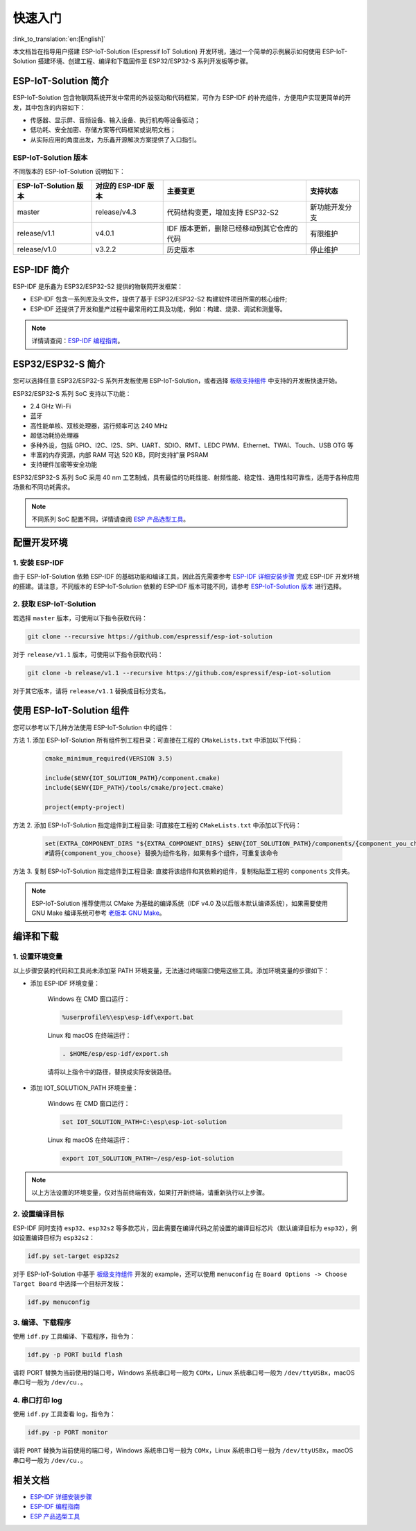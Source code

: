 快速入门
=================

:link_to_translation:`en:[English]`

本文档旨在指导用户搭建 ESP-IoT-Solution (Espressif IoT Solution) 开发环境，通过一个简单的示例展示如何使用 ESP-IoT-Solution 搭建环境、创建工程、编译和下载固件至 ESP32/ESP32-S 系列开发板等步骤。

ESP-IoT-Solution 简介
~~~~~~~~~~~~~~~~~~~~~~~~~~~

ESP-IoT-Solution 包含物联网系统开发中常用的外设驱动和代码框架，可作为 ESP-IDF 的补充组件，方便用户实现更简单的开发，其中包含的内容如下：

- 传感器、显示屏、音频设备、输入设备、执行机构等设备驱动；
- 低功耗、安全加密、存储方案等代码框架或说明文档；
- 从实际应用的角度出发，为乐鑫开源解决方案提供了入口指引。

ESP-IoT-Solution 版本
**************************

不同版本的 ESP-IoT-Solution 说明如下：

+-----------------------+---------------------+--------------------------------------------+----------------+
| ESP-IoT-Solution 版本 | 对应的 ESP-IDF 版本 |                  主要变更                  |    支持状态    |
+=======================+=====================+============================================+================+
| master                | release/v4.3        | 代码结构变更，增加支持 ESP32-S2            | 新功能开发分支 |
+-----------------------+---------------------+--------------------------------------------+----------------+
| release/v1.1          | v4.0.1              | IDF 版本更新，删除已经移动到其它仓库的代码 | 有限维护       |
+-----------------------+---------------------+--------------------------------------------+----------------+
| release/v1.0          | v3.2.2              | 历史版本                                   | 停止维护       |
+-----------------------+---------------------+--------------------------------------------+----------------+

ESP-IDF 简介
~~~~~~~~~~~~~~~~~~~~~~~

ESP-IDF 是乐鑫为 ESP32/ESP32-S2 提供的物联网开发框架：

- ESP-IDF 包含一系列库及头文件，提供了基于 ESP32/ESP32-S2 构建软件项目所需的核心组件;
- ESP-IDF 还提供了开发和量产过程中最常用的工具及功能，例如：构建、烧录、调试和测量等。

.. Note::

    详情请查阅：`ESP-IDF 编程指南 <https://docs.espressif.com/projects/esp-idf/zh_CN/latest/esp32/index.html>`__。


ESP32/ESP32-S 简介
~~~~~~~~~~~~~~~~~~~~~~~~~

您可以选择任意 ESP32/ESP32-S 系列开发板使用 ESP-IoT-Solution，或者选择 `板级支持组件 <./basic/boards.html>`_ 中支持的开发板快速开始。

ESP32/ESP32-S 系列 SoC 支持以下功能：

- 2.4 GHz Wi-Fi
- 蓝牙
- 高性能单核、双核处理器，运行频率可达 240 MHz
- 超低功耗协处理器
- 多种外设，包括 GPIO、I2C、I2S、SPI、UART、SDIO、RMT、LEDC PWM、Ethernet、TWAI、Touch、USB OTG 等
- 丰富的内存资源，内部 RAM 可达 520 KB，同时支持扩展 PSRAM
- 支持硬件加密等安全功能

ESP32/ESP32-S 系列 SoC 采用 40 nm 工艺制成，具有最佳的功耗性能、射频性能、稳定性、通用性和可靠性，适用于各种应用场景和不同功耗需求。

.. Note::

    不同系列 SoC 配置不同，详情请查阅 `ESP 产品选型工具 <http://products.espressif.com:8000/#/product-selector>`_。


配置开发环境
~~~~~~~~~~~~~~~~

1. 安装 ESP-IDF
*******************

由于 ESP-IoT-Solution 依赖 ESP-IDF 的基础功能和编译工具，因此首先需要参考 `ESP-IDF 详细安装步骤 <https://docs.espressif.com/projects/esp-idf/zh_CN/latest/esp32/get-started/index.html#get-started-get-prerequisites>`_ 完成 ESP-IDF 开发环境的搭建。请注意，不同版本的 ESP-IoT-Solution 依赖的 ESP-IDF 版本可能不同，请参考 `ESP-IoT-Solution 版本`_ 进行选择。

2. 获取 ESP-IoT-Solution
*****************************

若选择 ``master`` 版本，可使用以下指令获取代码：

.. code:: shell

    git clone --recursive https://github.com/espressif/esp-iot-solution

对于 ``release/v1.1`` 版本，可使用以下指令获取代码：

.. code:: shell

    git clone -b release/v1.1 --recursive https://github.com/espressif/esp-iot-solution

对于其它版本，请将 ``release/v1.1`` 替换成目标分支名。

使用 ESP-IoT-Solution 组件
~~~~~~~~~~~~~~~~~~~~~~~~~~~~~~~

您可以参考以下几种方法使用 ESP-IoT-Solution 中的组件：

方法 1. 添加 ESP-IoT-Solution 所有组件到工程目录：可直接在工程的 ``CMakeLists.txt`` 中添加以下代码：

    .. code:: 

        cmake_minimum_required(VERSION 3.5)

        include($ENV{IOT_SOLUTION_PATH}/component.cmake)
        include($ENV{IDF_PATH}/tools/cmake/project.cmake)

        project(empty-project)

方法 2. 添加 ESP-IoT-Solution 指定组件到工程目录: 可直接在工程的 ``CMakeLists.txt`` 中添加以下代码：

    .. code:: 

        set(EXTRA_COMPONENT_DIRS "${EXTRA_COMPONENT_DIRS} $ENV{IOT_SOLUTION_PATH}/components/{component_you_choose}")
        #请将{component_you_choose} 替换为组件名称，如果有多个组件，可重复该命令

方法 3. 复制 ESP-IoT-Solution 指定组件到工程目录: 直接将该组件和其依赖的组件，复制粘贴至工程的 ``components`` 文件夹。

.. Note::

    ESP-IoT-Solution 推荐使用以 CMake 为基础的编译系统（IDF v4.0 及以后版本默认编译系统），如果需要使用 GNU Make 编译系统可参考 `老版本 GNU Make <https://docs.espressif.com/projects/esp-idf/en/release-v4.2/esp32/api-guides/build-system-legacy.html>`_。

编译和下载
~~~~~~~~~~~~~~~~

1. 设置环境变量
********************

以上步骤安装的代码和工具尚未添加至 PATH 环境变量，无法通过终端窗口使用这些工具。添加环境变量的步骤如下：

* 添加 ESP-IDF 环境变量：

    Windows 在 CMD 窗口运行：

    .. code:: shell

        %userprofile%\esp\esp-idf\export.bat

    Linux 和 macOS 在终端运行：

    .. code:: shell

        . $HOME/esp/esp-idf/export.sh
    
    请将以上指令中的路径，替换成实际安装路径。

* 添加 IOT_SOLUTION_PATH 环境变量：

    Windows 在 CMD 窗口运行：

    .. code:: shell

        set IOT_SOLUTION_PATH=C:\esp\esp-iot-solution

    Linux 和 macOS 在终端运行：

    .. code:: shell

        export IOT_SOLUTION_PATH=~/esp/esp-iot-solution

.. Note::

    以上方法设置的环境变量，仅对当前终端有效，如果打开新终端，请重新执行以上步骤。

2. 设置编译目标
********************

ESP-IDF 同时支持 ``esp32``、``esp32s2`` 等多款芯片，因此需要在编译代码之前设置的编译目标芯片（默认编译目标为 ``esp32``），例如设置编译目标为 ``esp32s2``：

.. code:: shell

    idf.py set-target esp32s2

对于 ESP-IoT-Solution 中基于 `板级支持组件 <./basic/boards.html>`_ 开发的 example，还可以使用 ``menuconfig`` 在 ``Board Options -> Choose Target Board`` 中选择一个目标开发板：

.. code:: shell

    idf.py menuconfig

3. 编译、下载程序
**********************

使用 ``idf.py`` 工具编译、下载程序，指令为：

.. code:: shell

    idf.py -p PORT build flash

请将 PORT 替换为当前使用的端口号，Windows 系统串口号一般为 ``COMx``，Linux 系统串口号一般为 ``/dev/ttyUSBx``，macOS 串口号一般为 ``/dev/cu.``。

4. 串口打印 log
*******************

使用 ``idf.py`` 工具查看 log，指令为：

.. code:: shell

    idf.py -p PORT monitor

请将 ``PORT`` 替换为当前使用的端口号，Windows 系统串口号一般为 ``COMx``，Linux 系统串口号一般为 ``/dev/ttyUSBx``，macOS 串口号一般为 ``/dev/cu.``。

相关文档
~~~~~~~~~~~~~~~~

- `ESP-IDF 详细安装步骤 <https://docs.espressif.com/projects/esp-idf/zh_CN/latest/esp32/get-started/index.html#get-started-get-prerequisites>`_
- `ESP-IDF 编程指南 <https://docs.espressif.com/projects/esp-idf/zh_CN/latest/esp32/get-started/index.html>`__
- `ESP 产品选型工具 <http://products.espressif.com:8000/#/product-selector>`_
